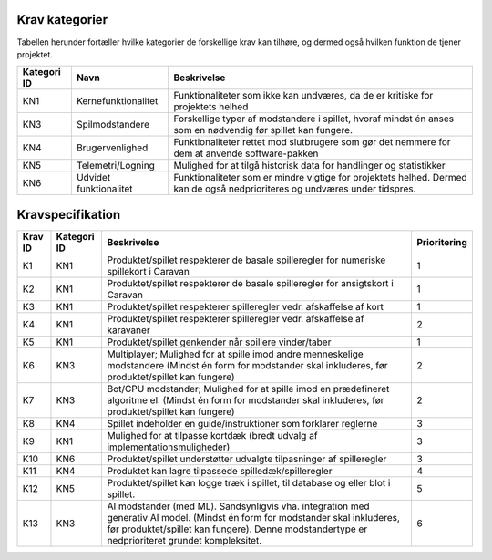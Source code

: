 
Krav kategorier
----------------------------------

Tabellen herunder fortæller hvilke kategorier de forskellige krav kan tilhøre, og dermed også hvilken funktion de tjener projektet.

.. list-table::
   :header-rows: 1

   * - Kategori ID
     - Navn
     - Beskrivelse

   * - KN1
     - Kernefunktionalitet
     - Funktionaliteter som ikke kan undværes, da de er kritiske for projektets helhed


   * - KN3
     - Spilmodstandere
     - Forskellige typer af modstandere i spillet, hvoraf mindst én anses som en nødvendig før spillet kan fungere.


   * - KN4
     - Brugervenlighed
     - Funktionaliteter rettet mod slutbrugere som gør det nemmere for dem at anvende software-pakken


   * - KN5
     - Telemetri/Logning
     - Mulighed for at tilgå historisk data for handlinger og statistikker


   * - KN6
     - Udvidet funktionalitet
     - Funktionaliteter som er mindre vigtige for projektets helhed. Dermed kan de også nedprioriteres og undværes under tidspres.


Kravspecifikation
----------------------------------

.. list-table::
   :header-rows: 1

   * - Krav ID
     - Kategori ID
     - Beskrivelse
     - Prioritering

   * - K1
     - KN1
     - Produktet/spillet respekterer de basale spilleregler for numeriske spillekort i Caravan
     - 1

   * - K2
     - KN1
     - Produktet/spillet respekterer de basale spilleregler for ansigtskort i Caravan
     - 1

   * - K3
     - KN1
     - Produktet/spillet respekterer spilleregler vedr. afskaffelse af kort
     - 1

   * - K4
     - KN1
     - Produktet/spillet respekterer spilleregler vedr. afskaffelse af karavaner
     - 2

   * - K5
     - KN1
     - Produktet/spillet genkender når spillere vinder/taber
     - 1

   * - K6
     - KN3
     - Multiplayer; Mulighed for at spille imod andre menneskelige modstandere (Mindst én form for modstander skal inkluderes, før produktet/spillet kan fungere)
     - 2

   * - K7
     - KN3
     - Bot/CPU modstander; Mulighed for at spille imod en prædefineret algoritme el. (Mindst én form for modstander skal inkluderes, før produktet/spillet kan fungere)
     - 2

   * - K8
     - KN4
     - Spillet indeholder en guide/instruktioner som forklarer reglerne
     - 3

   * - K9
     - KN1
     - Mulighed for at tilpasse kortdæk (bredt udvalg af implementationsmuligheder)
     - 3

   * - K10
     - KN6
     - Produktet/spillet understøtter udvalgte tilpasninger af spilleregler
     - 3

   * - K11
     - KN4
     - Produktet kan lagre tilpassede spilledæk/spilleregler
     - 4

   * - K12
     - KN5
     - Produktet/spillet kan logge træk i spillet, til database og eller blot i spillet.
     - 5

   * - K13
     - KN3
     - AI modstander (med ML). Sandsynligvis vha. integration med generativ AI model. (Mindst én form for modstander skal inkluderes, før produktet/spillet kan fungere). Denne modstandertype er nedprioriteret grundet kompleksitet.
     - 6
